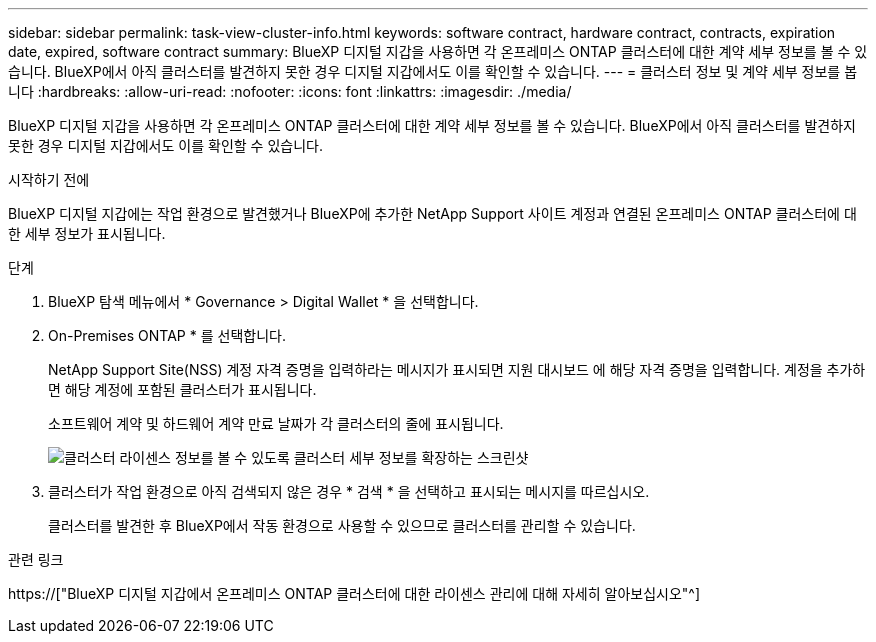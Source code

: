 ---
sidebar: sidebar 
permalink: task-view-cluster-info.html 
keywords: software contract, hardware contract, contracts, expiration date, expired, software contract 
summary: BlueXP 디지털 지갑을 사용하면 각 온프레미스 ONTAP 클러스터에 대한 계약 세부 정보를 볼 수 있습니다. BlueXP에서 아직 클러스터를 발견하지 못한 경우 디지털 지갑에서도 이를 확인할 수 있습니다. 
---
= 클러스터 정보 및 계약 세부 정보를 봅니다
:hardbreaks:
:allow-uri-read: 
:nofooter: 
:icons: font
:linkattrs: 
:imagesdir: ./media/


[role="lead"]
BlueXP 디지털 지갑을 사용하면 각 온프레미스 ONTAP 클러스터에 대한 계약 세부 정보를 볼 수 있습니다. BlueXP에서 아직 클러스터를 발견하지 못한 경우 디지털 지갑에서도 이를 확인할 수 있습니다.

.시작하기 전에
BlueXP 디지털 지갑에는 작업 환경으로 발견했거나 BlueXP에 추가한 NetApp Support 사이트 계정과 연결된 온프레미스 ONTAP 클러스터에 대한 세부 정보가 표시됩니다.

.단계
. BlueXP 탐색 메뉴에서 * Governance > Digital Wallet * 을 선택합니다.
. On-Premises ONTAP * 를 선택합니다.
+
NetApp Support Site(NSS) 계정 자격 증명을 입력하라는 메시지가 표시되면 지원 대시보드 에 해당 자격 증명을 입력합니다. 계정을 추가하면 해당 계정에 포함된 클러스터가 표시됩니다.

+
소프트웨어 계약 및 하드웨어 계약 만료 날짜가 각 클러스터의 줄에 표시됩니다.

+
image:screenshot_digital_wallet_onprem_main.png["클러스터 라이센스 정보를 볼 수 있도록 클러스터 세부 정보를 확장하는 스크린샷"]

. 클러스터가 작업 환경으로 아직 검색되지 않은 경우 * 검색 * 을 선택하고 표시되는 메시지를 따르십시오.
+
클러스터를 발견한 후 BlueXP에서 작동 환경으로 사용할 수 있으므로 클러스터를 관리할 수 있습니다.



.관련 링크
https://["BlueXP 디지털 지갑에서 온프레미스 ONTAP 클러스터에 대한 라이센스 관리에 대해 자세히 알아보십시오"^]
